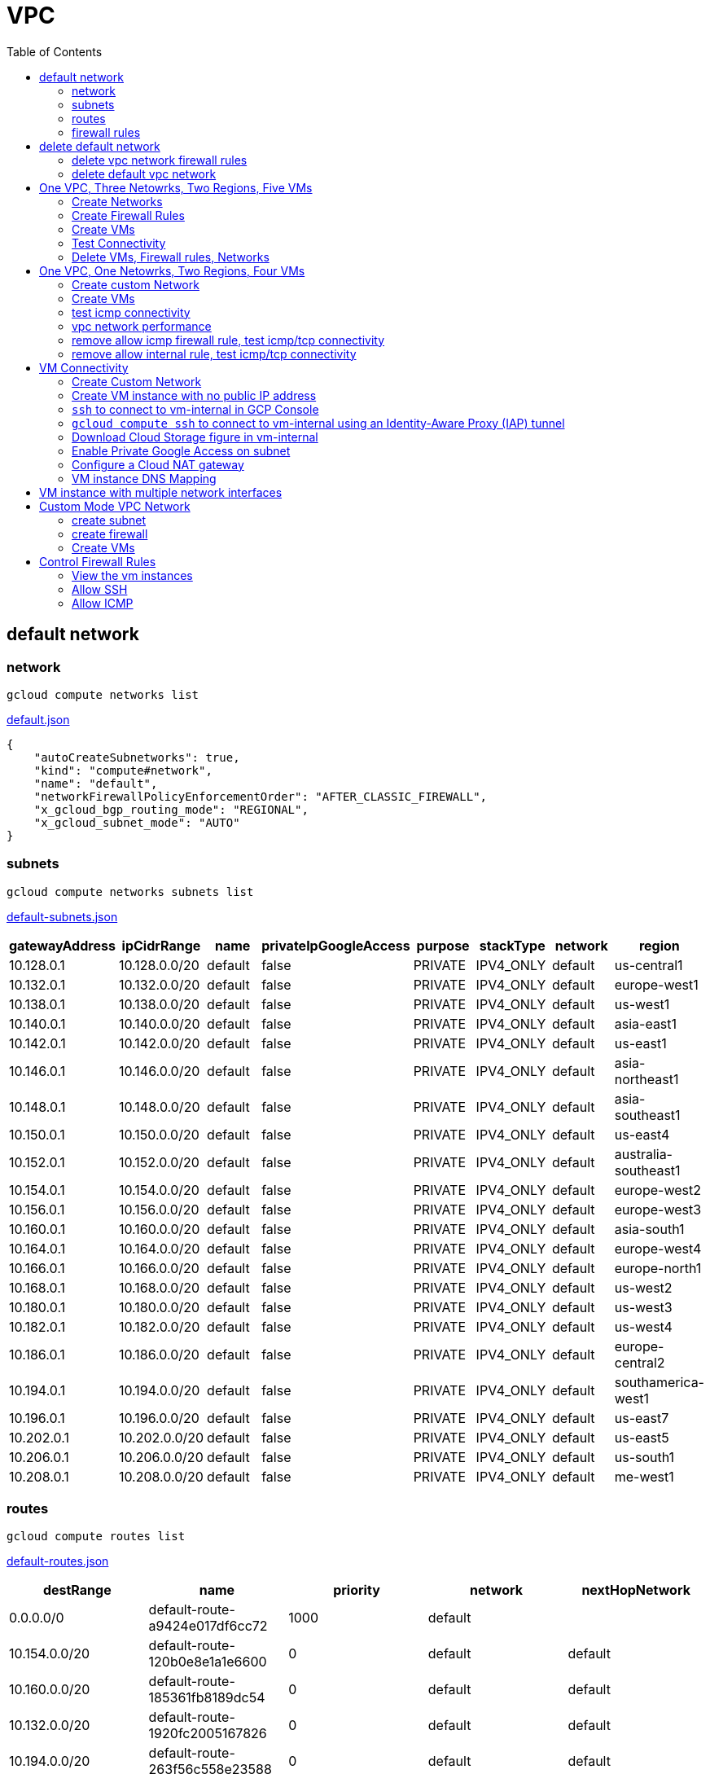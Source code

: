 = VPC
:toc: manual

== default network

=== network

[source, bash]
----
gcloud compute networks list
----

link:default.json[default.json]

[source, json]
----
{
    "autoCreateSubnetworks": true,
    "kind": "compute#network",
    "name": "default",
    "networkFirewallPolicyEnforcementOrder": "AFTER_CLASSIC_FIREWALL",
    "x_gcloud_bgp_routing_mode": "REGIONAL",
    "x_gcloud_subnet_mode": "AUTO"
}
----

=== subnets

[source, bash]
----
gcloud compute networks subnets list
----

link:default-subnets.json[default-subnets.json]

|===
|gatewayAddress |ipCidrRange |name |privateIpGoogleAccess |purpose |stackType |network |region

| 10.128.0.1
| 10.128.0.0/20
| default
| false
| PRIVATE
| IPV4_ONLY
| default
| us-central1

| 10.132.0.1
| 10.132.0.0/20
| default
| false
| PRIVATE
| IPV4_ONLY
| default
| europe-west1

| 10.138.0.1
| 10.138.0.0/20
| default
| false
| PRIVATE
| IPV4_ONLY
| default
| us-west1

| 10.140.0.1
| 10.140.0.0/20
| default
| false
| PRIVATE
| IPV4_ONLY
| default
| asia-east1

| 10.142.0.1
| 10.142.0.0/20
| default
| false
| PRIVATE
| IPV4_ONLY
| default
| us-east1

| 10.146.0.1
| 10.146.0.0/20
| default
| false
| PRIVATE
| IPV4_ONLY
| default
| asia-northeast1

| 10.148.0.1
| 10.148.0.0/20
| default
| false
| PRIVATE
| IPV4_ONLY
| default
| asia-southeast1

| 10.150.0.1
| 10.150.0.0/20
| default
| false
| PRIVATE
| IPV4_ONLY
| default
| us-east4

| 10.152.0.1
| 10.152.0.0/20
| default
| false
| PRIVATE
| IPV4_ONLY
| default
| australia-southeast1

| 10.154.0.1
| 10.154.0.0/20
| default
| false
| PRIVATE
| IPV4_ONLY
| default
| europe-west2

| 10.156.0.1
| 10.156.0.0/20
| default
| false
| PRIVATE
| IPV4_ONLY
| default
| europe-west3

| 10.160.0.1
| 10.160.0.0/20
| default
| false
| PRIVATE
| IPV4_ONLY
| default
| asia-south1

| 10.164.0.1
| 10.164.0.0/20
| default
| false
| PRIVATE
| IPV4_ONLY
| default
| europe-west4

| 10.166.0.1
| 10.166.0.0/20
| default
| false
| PRIVATE
| IPV4_ONLY
| default
| europe-north1

| 10.168.0.1
| 10.168.0.0/20
| default
| false
| PRIVATE
| IPV4_ONLY
| default
| us-west2

| 10.180.0.1
| 10.180.0.0/20
| default
| false
| PRIVATE
| IPV4_ONLY
| default
| us-west3

| 10.182.0.1
| 10.182.0.0/20
| default
| false
| PRIVATE
| IPV4_ONLY
| default
| us-west4

| 10.186.0.1
| 10.186.0.0/20
| default
| false
| PRIVATE
| IPV4_ONLY
| default
| europe-central2

| 10.194.0.1
| 10.194.0.0/20
| default
| false
| PRIVATE
| IPV4_ONLY
| default
| southamerica-west1

| 10.196.0.1
| 10.196.0.0/20
| default
| false
| PRIVATE
| IPV4_ONLY
| default
| us-east7

|10.202.0.1
|10.202.0.0/20
|default
|false
|PRIVATE
|IPV4_ONLY
|default
|us-east5

|10.206.0.1
|10.206.0.0/20
|default
|false
|PRIVATE
|IPV4_ONLY
|default
|us-south1

|10.208.0.1
|10.208.0.0/20
|default
|false
|PRIVATE
|IPV4_ONLY
|default
|me-west1
|===

=== routes

[source, bash]
----
gcloud compute routes list
----

link:default-routes.json[default-routes.json]

|===
|destRange |name |priority |network |nextHopNetwork

|0.0.0.0/0
|default-route-a9424e017df6cc72
|1000
|default
|

|10.154.0.0/20
|default-route-120b0e8e1a1e6600
|0
|default
|default

|10.160.0.0/20
|default-route-185361fb8189dc54
|0
|default
|default

|10.132.0.0/20
|default-route-1920fc2005167826
|0
|default
|default

|10.194.0.0/20
|default-route-263f56c558e23588
|0
|default
|default

|10.202.0.0/20
|default-route-2ac9262d4c41487b
|0
|default
|default

|10.140.0.0/20
|default-route-3589d5e6cf6657b9
|0
|default
|default

|10.138.0.0/20
|default-route-3999302cbd084b50
|0
|default
|default

|10.164.0.0/20
|default-route-468313b5bf1066c2
|0
|default
|default

|10.150.0.0/20
|default-route-561bda1e08a32613
|0
|default
|default

|10.128.0.0/20
|default-route-632dca7cafdb3528
|0
|default
|default

|10.186.0.0/20
|default-route-7897f5199529c84b
|0
|default
|default

|10.182.0.0/20
|default-route-817fc4d84c6484bc
|0
|default
|default

|10.146.0.0/20
|default-route-85e8c45f9ba3ad71
|0
|default
|default

|10.180.0.0/20
|default-route-8a1b6b72c04e1c19
|0
|default
|default

|10.142.0.0/20
|default-route-b9ecc55c1f8a18e0
|0
|default
|default

|10.148.0.0/20
|default-route-c0920f75992bc86b
|0
|default
|default

|10.152.0.0/20
|default-route-c316d6acc7332b4b
|0
|default
|default

|10.166.0.0/20
|default-route-d431f58d6523f27a
|0
|default
|default

|10.206.0.0/20
|default-route-d62ba1b5651c11e7
|0
|default
|default


|10.208.0.0/20
|default-route-d66d5f3c08efee80
|0
|default
|default


|10.168.0.0/20
|default-route-e7174b8619696a58
|0
|default
|default

|10.156.0.0/20
|default-route-eccb105ce62524b8
|0
|default
|default

|10.196.0.0/20
|default-route-eebfbfdb149fa172
|0
|default
|default
|===

=== firewall rules

[source, bash] 
----
gcloud compute firewall-rules list
----

link:default-firewall-rules.json[default-firewall-rules.json]

|===
|name |direction |network |priority |sourceRanges |allowedProtocolPort |logConfigEnable
|default-allow-icmp
|INGRESS
|default
|65534
|0.0.0.0/0
|icmp
|false

|default-allow-internal
|INGRESS
|default
|65534
|10.128.0.0/9
|tcp/(0-65535)
|false

|default-allow-rdp
|INGRESS
|default
|65534
|0.0.0.0/0
|tcp/3389
|false

|default-allow-ssh
|INGRESS
|default
|65534
|0.0.0.0/0
|tcp/22
|false
|===


== delete default network

=== delete vpc network firewall rules

[source, bash]
----
for i in $(gcloud compute firewall-rules list | grep NAME | awk '{print $2}') ; do gcloud compute firewall-rules delete $i ; done
----

=== delete default vpc network

[source, bash]
----
gcloud compute networks delete default
----

== One VPC, Three Netowrks, Two Regions, Five VMs

|===
|NAME |Region| ZONE |Network| Internal IP

|mynetwork-us-vm
|us-central1
|us-central1-b
|mynetwork
|10.128.0.2

|mynetwork-eu-vm
|europe-west1
|europe-west1-c
|mynetwork
|10.132.0.2

|managementnet-us-vm
|us-central1
|us-central1-b
|managementnet
|10.240.0.2

|privatenet-us-vm
|us-central1
|us-central1-b
|privatenet
|172.16.0.2

|privatenet-eu-vm
|europe-west1
|europe-west1-c
|privatenet
|172.20.0.2

|===

* link:instances.json[instances.json]

=== Create Networks

[source, bash]
.*delete default network*
----
for i in $(gcloud compute firewall-rules list | grep NAME | awk '{print $2}') ; do gcloud compute firewall-rules delete $i ; done
gcloud compute networks delete default
----

[source, bash]
.*Create networks*
----
gcloud compute networks create mynetwork --subnet-mode=auto
gcloud compute networks create managementnet --subnet-mode=custom
gcloud compute networks create privatenet --subnet-mode=custom
----

[source, bash]
.*Create subnets*
----
gcloud compute networks subnets create managementsubnet-us --network=managementnet --region=us-central1 --range=10.240.0.0/20
gcloud compute networks subnets create privatesubnet-us --network=privatenet --region=us-central1 --range=172.16.0.0/24
gcloud compute networks subnets create privatesubnet-eu --network=privatenet --region=europe-west1 --range=172.20.0.0/20
----

=== Create Firewall Rules

[source, bash]
.*mynetwork*
----
gcloud compute firewall-rules create mynetwork-allow-custom --network=mynetwork --direction=INGRESS --priority=65534 --source-ranges=10.128.0.0/9 --action=ALLOW --rules=all
gcloud compute firewall-rules create mynetwork-allow-icmp --network=mynetwork --direction=INGRESS --priority=65534 --source-ranges=0.0.0.0/0 --action=ALLOW --rules=icmp
gcloud compute firewall-rules create mynetwork-allow-rdp --network=mynetwork --direction=INGRESS --priority=65534 --source-ranges=0.0.0.0/0 --action=ALLOW --rules=tcp:3389
gcloud compute firewall-rules create mynetwork-allow-ssh --network=mynetwork --direction=INGRESS --priority=65534 --source-ranges=0.0.0.0/0 --action=ALLOW --rules=tcp:22
----

[source, bash]
.*managementnet*
----
gcloud compute firewall-rules create managementnet-allow-icmp-ssh-rdp --direction=INGRESS --priority=1000 --network=managementnet --action=ALLOW --rules=icmp,tcp:22,tcp:3389 --source-ranges=0.0.0.0/0
----

[source, bash]
.*privatenet*
----
gcloud compute firewall-rules create privatenet-allow-icmp-ssh-rdp --direction=INGRESS --priority=1000 --network=privatenet --action=ALLOW --rules=icmp,tcp:22,tcp:3389 --source-ranges=0.0.0.0/0
----

=== Create VMs

[source, bash]
.*mynetwork*
----
gcloud compute instances create mynetwork-us-vm --zone=us-central1-b --machine-type=e2-micro --subnet=mynetwork --image-family=debian-11 --image-project=debian-cloud --boot-disk-size=10GB --boot-disk-type=pd-standard --boot-disk-device-name=mynetwork-us-vm
gcloud compute instances create mynetwork-eu-vm --zone=europe-west1-c --machine-type=e2-micro --subnet=mynetwork --image-family=debian-11 --image-project=debian-cloud --boot-disk-size=10GB --boot-disk-type=pd-standard --boot-disk-device-name=mynetwork-eu-vm
----

[source, bash]
.*managementnet*
----
gcloud compute instances create managementnet-us-vm --zone=us-central1-b --machine-type=e2-micro --subnet=managementsubnet-us --image-family=debian-11 --image-project=debian-cloud --boot-disk-size=10GB --boot-disk-type=pd-standard --boot-disk-device-name=managementnet-us-vm
----

[source, bash]
.*privatesubnet*
----
gcloud compute instances create privatenet-us-vm --zone=us-central1-b --machine-type=e2-micro --subnet=privatesubnet-us --image-family=debian-11 --image-project=debian-cloud --boot-disk-size=10GB --boot-disk-type=pd-standard --boot-disk-device-name=privatenet-us-vm
gcloud compute instances create privatenet-eu-vm --zone=europe-west1-c --machine-type=e2-micro --subnet=privatesubnet-eu --image-family=debian-11 --image-project=debian-cloud --boot-disk-size=10GB --boot-disk-type=pd-standard --boot-disk-device-name=privatenet-us-vm
----

=== Test Connectivity

[source, bash]
.*Extract Internal and External IPs*
----
INTERNAL_IPS=$(gcloud compute instances list | grep INTERNAL_IP | awk '{print $2}')
EXTERNAL_IPS=$(gcloud compute instances list | grep EXTERNAL_IP | awk '{print $2}')
echo $INTERNAL_IPS
echo $EXTERNAL_IPS
----

[source, bash]
.*SSH to mynetwork-us-vm, and ping all external ips*
----
mynetwork-us-vm:~$ for i in $EXTERNAL_IPS ; do ping $i -c3 ; done
PING 34.28.96.75 (34.28.96.75) 56(84) bytes of data.
64 bytes from 34.28.96.75: icmp_seq=1 ttl=61 time=2.26 ms
64 bytes from 34.28.96.75: icmp_seq=2 ttl=61 time=0.701 ms
64 bytes from 34.28.96.75: icmp_seq=3 ttl=61 time=0.810 ms

--- 34.28.96.75 ping statistics ---
3 packets transmitted, 3 received, 0% packet loss, time 2011ms
rtt min/avg/max/mdev = 0.701/1.257/2.260/0.710 ms
PING 34.122.119.170 (34.122.119.170) 56(84) bytes of data.
64 bytes from 34.122.119.170: icmp_seq=1 ttl=61 time=1.67 ms
64 bytes from 34.122.119.170: icmp_seq=2 ttl=61 time=0.557 ms
64 bytes from 34.122.119.170: icmp_seq=3 ttl=61 time=0.499 ms

--- 34.122.119.170 ping statistics ---
3 packets transmitted, 3 received, 0% packet loss, time 2012ms
rtt min/avg/max/mdev = 0.499/0.908/1.668/0.537 ms
PING 34.67.22.140 (34.67.22.140) 56(84) bytes of data.
64 bytes from 34.67.22.140: icmp_seq=1 ttl=61 time=2.75 ms
64 bytes from 34.67.22.140: icmp_seq=2 ttl=61 time=0.657 ms
64 bytes from 34.67.22.140: icmp_seq=3 ttl=61 time=0.653 ms

--- 34.67.22.140 ping statistics ---
3 packets transmitted, 3 received, 0% packet loss, time 2012ms
rtt min/avg/max/mdev = 0.653/1.352/2.746/0.985 ms
PING 34.77.219.183 (34.77.219.183) 56(84) bytes of data.
64 bytes from 34.77.219.183: icmp_seq=1 ttl=53 time=104 ms
64 bytes from 34.77.219.183: icmp_seq=2 ttl=53 time=103 ms
64 bytes from 34.77.219.183: icmp_seq=3 ttl=53 time=103 ms

--- 34.77.219.183 ping statistics ---
3 packets transmitted, 3 received, 0% packet loss, time 2003ms
rtt min/avg/max/mdev = 103.082/103.552/104.420/0.614 ms
PING 35.233.109.131 (35.233.109.131) 56(84) bytes of data.
64 bytes from 35.233.109.131: icmp_seq=1 ttl=53 time=105 ms
64 bytes from 35.233.109.131: icmp_seq=2 ttl=53 time=103 ms
64 bytes from 35.233.109.131: icmp_seq=3 ttl=53 time=103 ms

--- 35.233.109.131 ping statistics ---
3 packets transmitted, 3 received, 0% packet loss, time 2003ms
rtt min/avg/max/mdev = 103.280/103.802/104.813/0.714 ms
----

[source, bash]
.*SSH to mynetwork-us-vm, and ping all external ips*
----
$ for i in $INTERNAL_IPS ; do ping $i -c3 ; done
PING 10.240.0.2 (10.240.0.2) 56(84) bytes of data.

--- 10.240.0.2 ping statistics ---
3 packets transmitted, 0 received, 100% packet loss, time 2049ms

PING 10.128.0.2 (10.128.0.2) 56(84) bytes of data.
64 bytes from 10.128.0.2: icmp_seq=1 ttl=64 time=0.027 ms
64 bytes from 10.128.0.2: icmp_seq=2 ttl=64 time=0.051 ms
64 bytes from 10.128.0.2: icmp_seq=3 ttl=64 time=0.050 ms

--- 10.128.0.2 ping statistics ---
3 packets transmitted, 3 received, 0% packet loss, time 2029ms
rtt min/avg/max/mdev = 0.027/0.042/0.051/0.011 ms
PING 172.16.0.2 (172.16.0.2) 56(84) bytes of data.

--- 172.16.0.2 ping statistics ---
3 packets transmitted, 0 received, 100% packet loss, time 2044ms

PING 10.132.0.2 (10.132.0.2) 56(84) bytes of data.
64 bytes from 10.132.0.2: icmp_seq=1 ttl=64 time=104 ms
64 bytes from 10.132.0.2: icmp_seq=2 ttl=64 time=109 ms
64 bytes from 10.132.0.2: icmp_seq=3 ttl=64 time=109 ms

--- 10.132.0.2 ping statistics ---
3 packets transmitted, 3 received, 0% packet loss, time 2003ms
rtt min/avg/max/mdev = 104.079/107.486/109.197/2.409 ms
PING 172.20.0.2 (172.20.0.2) 56(84) bytes of data.

--- 172.20.0.2 ping statistics ---
3 packets transmitted, 0 received, 100% packet loss, time 2024ms
----

NOTE: only VM in mynetwork can be ping successfully.


=== Delete VMs, Firewall rules, Networks

[source, bash]
.*Delete VM, Firewall rules, networks*
----
for i in $(gcloud compute instances list | grep NAME | awk '{print $2}'); do gcloud compute instances delete $i --zone=$(gcloud compute instances list $i | grep ZONE | awk '{print $2}'); done

for i in $(gcloud compute firewall-rules list | grep NAME | awk '{print $2}') ; do gcloud compute firewall-rules delete $i ; done

for i in $(gcloud compute networks list | grep NAME | awk '{print $2}'); do gcloud compute networks delete $i ; done
----

== One VPC, One Netowrks, Two Regions, Four VMs 

As below figure, 4 VM instances will created, `vm-1`, `vm-2` and `vm-3` are all on same region, `vm-4` on a different region, `vm-1` and `vm-2` also on same zone, `vm-3` on a different zone, `vm-1`, `vm-2` and `vm-3`.

image:img/gcp-vpc.png[]

=== Create custom Network

Use the following steps to create a custom vpc network:

[source, bash]
.*1. delete default network*
----
for i in $(gcloud compute firewall-rules list | grep NAME | awk '{print $2}') ; do gcloud compute firewall-rules delete $i ; done
gcloud compute networks delete default
----

[source, bash]
.*2. create custom network*
----
gcloud compute networks create mynetwork --subnet-mode=custom --mtu=1460 --bgp-routing-mode=regional
----

[source, bash]
.*3. create subnets*
----
gcloud compute networks subnets create subnet-1 --range=10.140.0.0/20 --stack-type=IPV4_ONLY --network=mynetwork --region=asia-east1
gcloud compute networks subnets create subnet-2 --range=10.146.0.0/20 --stack-type=IPV4_ONLY --network=mynetwork --region=asia-northeast1
----

[source, bash]
.*4. create firewall rules*
----
gcloud compute firewall-rules create mynetwork-allow-custom --network=mynetwork --direction=INGRESS --priority=65534 --source-ranges=10.140.0.0/20,10.146.0.0/20 --action=ALLOW --rules=all
gcloud compute firewall-rules create mynetwork-allow-icmp --network=mynetwork --direction=INGRESS --priority=65534 --source-ranges=0.0.0.0/0 --action=ALLOW --rules=icmp
gcloud compute firewall-rules create mynetwork-allow-rdp --network=mynetwork --direction=INGRESS --priority=65534 --source-ranges=0.0.0.0/0 --action=ALLOW --rules=tcp:3389
gcloud compute firewall-rules create mynetwork-allow-ssh --network=mynetwork --direction=INGRESS --priority=65534 --source-ranges=0.0.0.0/0 --action=ALLOW --rules=tcp:22
----

=== Create VMs

[source, bash]
.*Create 4 vm instances on Cloud Shell*
----
gcloud compute instances create vm-1  --zone=asia-east1-a --machine-type=e2-micro --network-interface=network-tier=PREMIUM,subnet=subnet-1 --metadata=enable-oslogin=true --maintenance-policy=MIGRATE --provisioning-model=STANDARD --create-disk=auto-delete=yes,boot=yes,device-name=vm-1,image=centos-7-v20221206,mode=rw,size=20,type=pd-balanced --no-shielded-secure-boot --shielded-vtpm --shielded-integrity-monitoring --reservation-affinity=any

gcloud compute instances create vm-2  --zone=asia-east1-a --machine-type=e2-micro --network-interface=network-tier=PREMIUM,subnet=subnet-1 --metadata=enable-oslogin=true --maintenance-policy=MIGRATE --provisioning-model=STANDARD --create-disk=auto-delete=yes,boot=yes,device-name=vm-1,image=centos-7-v20221206,mode=rw,size=20,type=pd-balanced --no-shielded-secure-boot --shielded-vtpm --shielded-integrity-monitoring --reservation-affinity=any

gcloud compute instances create vm-3  --zone=asia-east1-c --machine-type=e2-micro --network-interface=network-tier=PREMIUM,subnet=subnet-1 --metadata=enable-oslogin=true --maintenance-policy=MIGRATE --provisioning-model=STANDARD --create-disk=auto-delete=yes,boot=yes,device-name=vm-1,image=centos-7-v20221206,mode=rw,size=20,type=pd-balanced --no-shielded-secure-boot --shielded-vtpm --shielded-integrity-monitoring --reservation-affinity=any

gcloud compute instances create vm-4  --zone=asia-northeast1-b --machine-type=e2-micro --network-interface=network-tier=PREMIUM,subnet=subnet-2 --metadata=enable-oslogin=true --maintenance-policy=MIGRATE --provisioning-model=STANDARD --create-disk=auto-delete=yes,boot=yes,device-name=vm-1,image=centos-7-v20221206,mode=rw,size=20,type=pd-balanced --no-shielded-secure-boot --shielded-vtpm --shielded-integrity-monitoring --reservation-affinity=any
----

=== test icmp connectivity

[source, bash]
.*1. extract the internal ips and external ips*
----
INTERNAL_IPS=$(gcloud compute instances list | grep INTERNAL_IP | awk '{print $2}')
EXTERNAL_IPS=$(gcloud compute instances list | grep EXTERNAL_IP | awk '{print $2}')
echo $INTERNAL_IPS
echo $EXTERNAL_IPS
----

NOTE: Copy the both output, which will used in next step.

[source, bash]
.*2. set INTERNAL_IPS and EXTERNAL_IPS with value of above outputs, execute the following commands in all vms*
----
for i in $INTERNAL_IPS ; do ping $i -c3 ; done
for i in $EXTERNAL_IPS ; do ping $i -c3 ; done
----

NOTE: All ping on each vms are success, both internal and external ip can be ping succcess on all vms, no matter vm are on same zone, same region, different region, same subnet, different subnet.

=== vpc network performance

In this section, we will test the customized vpc network which created in above step via `ping` and `ttcp` tools. `ttcp` need install on all vms, more about ttcp refer to https://github.com/kylinsoong/ttcp/releases.

Run ttcp recv on `vm-1`, then run ttcp trans on vm-2`, `vm-3` and `vm-4` accordingly, record the results. Raw results from recv side refer to link:results.ttcp[results.ttcp], which each trans are run 3 times.

image:img/gcp-vpc-network-performa.png[]

* vm in same subnet has similar performance, even they are on same zone, or different zone
* vm on different subnet(vm are across region) has significant performance downgrade
* TPS on same subnet are around 116 MB/sec
* TPS on different subnet are around 70 MB/sec

=== remove allow icmp firewall rule, test icmp/tcp connectivity

[source, bash]
.*1. remove allow icmp firewall rule*
----
gcloud compute firewall-rules delete mynetwork-allow-icmp
----

[source, bash]
.*2. test icmp connectivity*
----
for i in $INTERNAL_IPS ; do ping $i -c3 ; done
for i in $EXTERNAL_IPS ; do ping $i -c3 ; done
----

NOTE: The ping against internal ips are all success, even vm are across different region and different subnets; all ping against external ips all failed, which remove allow icmp firewall rule take effect.

[source, bash]
.*3. test tcp connectivity*
----
@vm-4 ~]$ ttcp -t 10.140.0.2
@vm-3 ~]$ ttcp -t 10.140.0.2
@vm-2 ~]$ ttcp -t 10.140.0.2
----

NOTE: All ttcp trans from `vm-2`, `vm-3`, `vm-4` are transmit data to `vm-1` are success.

=== remove allow internal rule, test icmp/tcp connectivity

[source, bash]
.*1. remove allow internal firewall rule*
----
gcloud compute firewall-rules delete mynetwork-allow-custom
----

[source, bash]
.*2. test icmp connectivity*
----
for i in $INTERNAL_IPS ; do ping $i -c3 ; done
----

NOTE: Ping internal ips all failed, tcmp were forbidden.

[source, bash]
.*3. test tcp connectivity*
----
@vm-4 ~]$ ttcp -t 10.140.0.2
@vm-3 ~]$ ttcp -t 10.140.0.2
@vm-2 ~]$ ttcp -t 10.140.0.2
----

NOTE: All ttcp trans execute failed, tcp were forbidden.

== VM Connectivity

=== Create Custom Network

[source, bash]
----
gcloud compute networks create privatenet --subnet-mode=custom

gcloud compute networks subnets create privatenet-us --network=privatenet --region=us-central1 --range=10.130.0.0/20

gcloud compute firewall-rules create privatenet-allow-ssh --network=privatenet --direction=INGRESS --priority=65534 --source-ranges=0.0.0.0/0 --action=ALLOW --rules=tcp:22
----

=== Create VM instance with no public IP address

[source, bash]
.*Create VM instance*
----
gcloud compute instances create vm-internal --zone=us-central1-c --machine-type=n1-standard-1 --network-interface=subnet=privatenet-us,no-address --image-family=debian-11 --image-project=debian-cloud --boot-disk-size=10GB --boot-disk-type=pd-standard --boot-disk-device-name=vm-internal
----

=== `ssh` to connect to vm-internal in GCP Console

.*Client the SSH to connect with SSH on GCP Console VM instances list*

The SSH to vm-internal is success, which hints the VM instance with no public IP address can be accessed via SSH in GCP Console VM instances list

[source, bash]
.*Show assigned internal IP address of vm-internal*
----
$ ip addr show ens4:
2: ens4: <BROADCAST,MULTICAST,UP,LOWER_UP> mtu 1460 qdisc pfifo_fast state UP group default qlen 1000
    link/ether 42:01:0a:82:00:02 brd ff:ff:ff:ff:ff:ff
    altname enp0s4
    inet 10.130.0.2/32 brd 10.130.0.2 scope global dynamic ens4
       valid_lft 3179sec preferred_lft 3179sec
    inet6 fe80::4001:aff:fe82:2/64 scope link 
       valid_lft forever preferred_lft forever
----

* Detailed about vm-internal: link:vm-internal-no-public-ip.json[vm-internal-no-public-ip.json]

=== `gcloud compute ssh` to connect to vm-internal using an Identity-Aware Proxy (IAP) tunnel

[source, bash]
----
gcloud compute ssh vm-internal --zone us-central1-c --tunnel-through-iap
----

NOTE: `gcloud compute ssh` will generate certificates to enable no password input ssh.

=== Download Cloud Storage figure in vm-internal

[source, bash]
.*Create a bucket, copy a figure to bucket*
----
gsutil mb gs://kylintest
gsutil cp gs://cloud-training/gcpnet/private/access.svg gs://kylintest
----

[source, bash]
.*SSH to vm-internal, try to download figure to local*
----
$ gcloud compute ssh vm-internal --zone us-central1-c --tunnel-through-iap
...
@vm-internal:~$ gsutil cp gs://kylintest/*.svg .
INFO 0102 15:37:15.013244 retry_util.py] Retrying request, attempt #1...
----

NOTE: The vm-internal can not download the figure from bucket to local without public IP address assigned.

=== Enable Private Google Access on subnet

[source, bash]
.*Enable Private Google Access*
----
gcloud compute networks subnets update privatenet-us --region=us-central1 --enable-private-ip-google-access
----

[source, bash]
.*SSH to vm-internal, try to download figure to local*
----
vm-internal:~$ gsutil cp gs://kylintest/*.svg .
Copying gs://kylintest/access.svg...
/ [1 files][ 24.8 KiB/ 24.8 KiB]
Operation completed over 1 objects/24.8 KiB.

vm-internal:~$ ls -l *.svg
-rw-r--r-- 1 student-01-0b2ebb62bede google-sudoers 25350 Jan  2 15:47 access.svg
----

NOTE: The `gsutil cp` execute successful, can download the figure from Google Cloud Storage.

=== Configure a Cloud NAT gateway

[source, bash]
.*SSH to vm-internal, install dnsutils package*
----
vm-internal:~$ sudo apt install dnsutils
...
0% [Connecting to deb.debian.org (146.75.78.132)] [Connecting to security.debian.org (151.101.66.132)]   
----

NOTE: The package install stuck in connecting to internet repository, and finally failed, because vm-internal only has access to Google APIs and services.

*Create Cloud NAT gateway from Network services > Cloud NAT*

NOTE: The Cloud NAT should reference a Cloud Router and a VPC Network.

[source, bash]
.*SSH to vm-internal, install dnsutils package*
----
vm-internal:~$ sudo apt install dnsutils
...
Progress: [ 98%] [########################################################################################################################################################################################.....]
----

NOTE: The package installed successfully due to the Cloud NAT gateway be set up.

=== VM instance DNS Mapping

SSH to vm-internal to implement DNS Lookup

[source, bash]
.*A*
----
$ nslookup -type=A vm-internal
Server:         169.254.169.254
Address:        169.254.169.254#53

Non-authoritative answer:
Name:   vm-internal.us-central1-c.c.qwiklabs-gcp-00-107214e97e2f.internal
Address: 10.130.0.2
----

[source, bash]
.*A*
----
$ nslookup -type=A  vm-internal.us-central1-c.c.qwiklabs-gcp-00-107214e97e2f.internal
Server:         169.254.169.254
Address:        169.254.169.254#53

Non-authoritative answer:
Name:   vm-internal.us-central1-c.c.qwiklabs-gcp-00-107214e97e2f.internal
Address: 10.130.0.2
----

[source, bash]
.*PTR*
----
$ nslookup -type=PTR 10.130.0.2
Server:         169.254.169.254
Address:        169.254.169.254#53

Non-authoritative answer:
2.0.130.10.in-addr.arpa name = vm-internal.us-central1-c.c.qwiklabs-gcp-00-107214e97e2f.internal.
----

[source, bash]
.*SOA*
----
$ nslookup -type=SOA vm-internal.us-central1-c.c.qwiklabs-gcp-00-107214e97e2f.internal
Server:         169.254.169.254
Address:        169.254.169.254#53

Non-authoritative answer:
*** Can't find vm-internal.us-central1-c.c.qwiklabs-gcp-00-107214e97e2f.internal: No answer

Authoritative answers can be found from:
internal
        origin = ns.us-central1.gcedns-prod.internal
        mail addr = cloud-dns-hostmaster.google.com
        serial = 2015030600
        refresh = 7200
        retry = 3600
        expire = 24796800
        minimum = 5
----

== VM instance with multiple network interfaces

[source, bash]
.*Create Instances*
----
gcloud compute instances create vm-appliance --zone=us-central1-c --machine-type=n1-standard-4 --network-interface=network-tier=PREMIUM,subnet=privatesubnet-us --network-interface=network-tier=PREMIUM,subnet=managementsubnet-us --network-interface=network-tier=PREMIUM,subnet=mynetwork --metadata=enable-oslogin=true --maintenance-policy=MIGRATE --provisioning-model=STANDARD --create-disk=auto-delete=yes,boot=yes,device-name=vm-appliance,image=projects/debian-cloud/global/images/debian-11-bullseye-v20221206,mode=rw,size=10,type=pd-balanced --no-shielded-secure-boot --shielded-vtpm --shielded-integrity-monitoring --reservation-affinity=any
----

[source, bash]
.*Verify network interfaces*
----
$ sudo ifconfig
ens4: flags=4163<UP,BROADCAST,RUNNING,MULTICAST>  mtu 1460
        inet 172.16.0.3  netmask 255.255.255.255  broadcast 172.16.0.3
        inet6 fe80::4001:acff:fe10:3  prefixlen 64  scopeid 0x20<link>
        ether 42:01:ac:10:00:03  txqueuelen 1000  (Ethernet)
        RX packets 508  bytes 124182 (121.2 KiB)
        RX errors 0  dropped 0  overruns 0  frame 0
        TX packets 460  bytes 51961 (50.7 KiB)
        TX errors 0  dropped 0 overruns 0  carrier 0  collisions 0

ens5: flags=4163<UP,BROADCAST,RUNNING,MULTICAST>  mtu 1460
        inet 10.130.0.3  netmask 255.255.255.255  broadcast 10.130.0.3
        inet6 fe80::4001:aff:fe82:3  prefixlen 64  scopeid 0x20<link>
        ether 42:01:0a:82:00:03  txqueuelen 1000  (Ethernet)
        RX packets 5  bytes 2362 (2.3 KiB)
        RX errors 0  dropped 0  overruns 0  frame 0
        TX packets 15  bytes 2234 (2.1 KiB)
        TX errors 0  dropped 0 overruns 0  carrier 0  collisions 0

ens6: flags=4163<UP,BROADCAST,RUNNING,MULTICAST>  mtu 1460
        inet 10.128.0.3  netmask 255.255.255.255  broadcast 10.128.0.3
        inet6 fe80::4001:aff:fe80:3  prefixlen 64  scopeid 0x20<link>
        ether 42:01:0a:80:00:03  txqueuelen 1000  (Ethernet)
        RX packets 5  bytes 2374 (2.3 KiB)
        RX errors 0  dropped 0  overruns 0  frame 0
        TX packets 15  bytes 2234 (2.1 KiB)
        TX errors 0  dropped 0 overruns 0  carrier 0  collisions 0

lo: flags=73<UP,LOOPBACK,RUNNING>  mtu 65536
        inet 127.0.0.1  netmask 255.0.0.0
        inet6 ::1  prefixlen 128  scopeid 0x10<host>
        loop  txqueuelen 1000  (Local Loopback)
        RX packets 36  bytes 3060 (2.9 KiB)
        RX errors 0  dropped 0  overruns 0  frame 0
        TX packets 36  bytes 3060 (2.9 KiB)
        TX errors 0  dropped 0 overruns 0  carrier 0  collisions 0
----

[source, bash]
.*Route Tables*
----
$ ip route
default via 172.16.0.1 dev ens4 
10.128.0.0/20 via 10.128.0.1 dev ens6 
10.128.0.1 dev ens6 scope link 
10.130.0.0/20 via 10.130.0.1 dev ens5 
10.130.0.1 dev ens5 scope link 
172.16.0.0/24 via 172.16.0.1 dev ens4 
172.16.0.1 dev ens4 scope link 
----

== Custom Mode VPC Network

=== create subnet

[source, bash]
.*Create VPC*
----
gcloud compute networks create custom-network --subnet-mode=custom
----

[source, bash]
.*Create Subnet A*
----
gcloud compute networks subnets create subnet-a --network=custom-network --region=us-central1 --range=10.0.1.0/24
----

[source, bash]
.*Create Subnet B*
----
gcloud compute networks subnets create subnet-b --network=custom-network --region=europe-west1 --range=10.0.2.0/24
---- 

[source, bash]
.*View the network*
----
$ gcloud compute networks list --format=yaml
---
autoCreateSubnetworks: false
creationTimestamp: '2023-02-11T16:39:10.886-08:00'
id: '8956849635478309825'
kind: compute#network
name: custom-network
networkFirewallPolicyEnforcementOrder: AFTER_CLASSIC_FIREWALL
routingConfig:
  routingMode: REGIONAL
selfLink: https://www.googleapis.com/compute/v1/projects/build-a-cust-83-4aabe271/global/networks/custom-network
selfLinkWithId: https://www.googleapis.com/compute/v1/projects/build-a-cust-83-4aabe271/global/networks/8956849635478309825
subnetworks:
- https://www.googleapis.com/compute/v1/projects/build-a-cust-83-4aabe271/regions/europe-west1/subnetworks/subnet-b
- https://www.googleapis.com/compute/v1/projects/build-a-cust-83-4aabe271/regions/us-central1/subnetworks/subnet-a
x_gcloud_bgp_routing_mode: REGIONAL
x_gcloud_subnet_mode: CUSTOM
----

[source, bash]
.*View the subnets*
----
$ gcloud compute networks subnets list --network=custom-network --format=yaml
---
creationTimestamp: '2023-02-11T16:41:54.891-08:00'
fingerprint: 0hsKms7xsk4=
gatewayAddress: 10.0.1.1
id: '4111491110948670269'
ipCidrRange: 10.0.1.0/24
kind: compute#subnetwork
name: subnet-a
network: https://www.googleapis.com/compute/v1/projects/build-a-cust-83-4aabe271/global/networks/custom-network
privateIpGoogleAccess: false
privateIpv6GoogleAccess: DISABLE_GOOGLE_ACCESS
purpose: PRIVATE
region: https://www.googleapis.com/compute/v1/projects/build-a-cust-83-4aabe271/regions/us-central1
selfLink: https://www.googleapis.com/compute/v1/projects/build-a-cust-83-4aabe271/regions/us-central1/subnetworks/subnet-a
stackType: IPV4_ONLY
---
creationTimestamp: '2023-02-11T16:43:32.888-08:00'
fingerprint: qNGQcOdB0p0=
gatewayAddress: 10.0.2.1
id: '808864107335092443'
ipCidrRange: 10.0.2.0/24
kind: compute#subnetwork
name: subnet-b
network: https://www.googleapis.com/compute/v1/projects/build-a-cust-83-4aabe271/global/networks/custom-network
privateIpGoogleAccess: false
privateIpv6GoogleAccess: DISABLE_GOOGLE_ACCESS
purpose: PRIVATE
region: https://www.googleapis.com/compute/v1/projects/build-a-cust-83-4aabe271/regions/europe-west1
selfLink: https://www.googleapis.com/compute/v1/projects/build-a-cust-83-4aabe271/regions/europe-west1/subnetworks/subnet-b
stackType: IPV4_ONLY
----

=== create firewall

[source, bash]
.*Create Firewall*
----
gcloud compute firewall-rules create allow-ssh-icmp --allow=tcp:22,icmp --network=custom-network
----

[source, bash]
.*View firewall*
----
$ gcloud compute firewall-rules list --format=yaml
---
allowed:
- IPProtocol: tcp
  ports:
  - '22'
- IPProtocol: icmp
creationTimestamp: '2023-02-11T16:50:45.520-08:00'
description: ''
direction: INGRESS
disabled: false
id: '1249548788654508298'
kind: compute#firewall
logConfig:
  enable: false
name: allow-ssh-icmp
network: https://www.googleapis.com/compute/v1/projects/build-a-cust-83-4aabe271/global/networks/custom-network
priority: 1000
selfLink: https://www.googleapis.com/compute/v1/projects/build-a-cust-83-4aabe271/global/firewalls/allow-ssh-icmp
sourceRanges:
- 0.0.0.0/0
----

=== Create VMs

[source, bash]
.*Create VM instance to use the network*
----
gcloud compute instances create vm-us --subnet=subnet-a --zone=us-central1-a
gcloud compute instances create vm-eu --subnet=subnet-b --zone=europe-west1-b
----

[source, bash]
.*View vm-us*
----
canIpForward: false
cpuPlatform: Intel Haswell
creationTimestamp: '2023-02-11T16:54:37.110-08:00'
deletionProtection: false
disks:
- architecture: X86_64
  autoDelete: true
  boot: true
  deviceName: persistent-disk-0
  diskSizeGb: '10'
  guestOsFeatures:
  - type: UEFI_COMPATIBLE
  - type: VIRTIO_SCSI_MULTIQUEUE
  - type: GVNIC
  index: 0
  interface: SCSI
  kind: compute#attachedDisk
  licenses:
  - https://www.googleapis.com/compute/v1/projects/debian-cloud/global/licenses/debian-11-bullseye
  mode: READ_WRITE
  source: https://www.googleapis.com/compute/v1/projects/build-a-cust-83-4aabe271/zones/us-central1-a/disks/vm-us
  type: PERSISTENT
fingerprint: gfkXkOBotgI=
id: '8499902172161738276'
kind: compute#instance
labelFingerprint: 42WmSpB8rSM=
lastStartTimestamp: '2023-02-11T16:54:46.291-08:00'
machineType: https://www.googleapis.com/compute/v1/projects/build-a-cust-83-4aabe271/zones/us-central1-a/machineTypes/n1-standard-1
metadata:
  fingerprint: tRj5tDQxPH8=
  kind: compute#metadata
name: vm-us
networkInterfaces:
- accessConfigs:
  - kind: compute#accessConfig
    name: external-nat
    natIP: 34.68.58.85
    networkTier: PREMIUM
    type: ONE_TO_ONE_NAT
  fingerprint: gO06wFOR1ZU=
  kind: compute#networkInterface
  name: nic0
  network: https://www.googleapis.com/compute/v1/projects/build-a-cust-83-4aabe271/global/networks/custom-network
  networkIP: 10.0.1.2
  stackType: IPV4_ONLY
  subnetwork: https://www.googleapis.com/compute/v1/projects/build-a-cust-83-4aabe271/regions/us-central1/subnetworks/subnet-a
scheduling:
  automaticRestart: true
  onHostMaintenance: MIGRATE
  preemptible: false
  provisioningModel: STANDARD
selfLink: https://www.googleapis.com/compute/v1/projects/build-a-cust-83-4aabe271/zones/us-central1-a/instances/vm-us
serviceAccounts:
- email: 892646637332-compute@developer.gserviceaccount.com
  scopes:
  - https://www.googleapis.com/auth/devstorage.read_only
  - https://www.googleapis.com/auth/logging.write
  - https://www.googleapis.com/auth/monitoring.write
  - https://www.googleapis.com/auth/pubsub
  - https://www.googleapis.com/auth/service.management.readonly
  - https://www.googleapis.com/auth/servicecontrol
  - https://www.googleapis.com/auth/trace.append
shieldedInstanceConfig:
  enableIntegrityMonitoring: true
  enableSecureBoot: false
  enableVtpm: true
shieldedInstanceIntegrityPolicy:
  updateAutoLearnPolicy: true
startRestricted: false
status: RUNNING
tags:
  fingerprint: 42WmSpB8rSM=
zone: https://www.googleapis.com/compute/v1/projects/build-a-cust-83-4aabe271/zones/us-central1-a
----

[source, bash]
.*View vm-eu*
----
canIpForward: false
cpuPlatform: Intel Haswell
creationTimestamp: '2023-02-11T16:55:42.618-08:00'
deletionProtection: false
disks:
- architecture: X86_64
  autoDelete: true
  boot: true
  deviceName: persistent-disk-0
  diskSizeGb: '10'
  guestOsFeatures:
  - type: UEFI_COMPATIBLE
  - type: VIRTIO_SCSI_MULTIQUEUE
  - type: GVNIC
  index: 0
  interface: SCSI
  kind: compute#attachedDisk
  licenses:
  - https://www.googleapis.com/compute/v1/projects/debian-cloud/global/licenses/debian-11-bullseye
  mode: READ_WRITE
  source: https://www.googleapis.com/compute/v1/projects/build-a-cust-83-4aabe271/zones/europe-west1-b/disks/vm-eu
  type: PERSISTENT
fingerprint: HN8IB7b9mok=
id: '206073706563602403'
kind: compute#instance
labelFingerprint: 42WmSpB8rSM=
lastStartTimestamp: '2023-02-11T16:55:46.866-08:00'
machineType: https://www.googleapis.com/compute/v1/projects/build-a-cust-83-4aabe271/zones/europe-west1-b/machineTypes/n1-standard-1
metadata:
  fingerprint: tRj5tDQxPH8=
  kind: compute#metadata
name: vm-eu
networkInterfaces:
- accessConfigs:
  - kind: compute#accessConfig
    name: external-nat
    natIP: 34.77.138.124
    networkTier: PREMIUM
    type: ONE_TO_ONE_NAT
  fingerprint: rtfX-f08OjQ=
  kind: compute#networkInterface
  name: nic0
  network: https://www.googleapis.com/compute/v1/projects/build-a-cust-83-4aabe271/global/networks/custom-network
  networkIP: 10.0.2.2
  stackType: IPV4_ONLY
  subnetwork: https://www.googleapis.com/compute/v1/projects/build-a-cust-83-4aabe271/regions/europe-west1/subnetworks/subnet-b
scheduling:
  automaticRestart: true
  onHostMaintenance: MIGRATE
  preemptible: false
  provisioningModel: STANDARD
selfLink: https://www.googleapis.com/compute/v1/projects/build-a-cust-83-4aabe271/zones/europe-west1-b/instances/vm-eu
serviceAccounts:
- email: 892646637332-compute@developer.gserviceaccount.com
  scopes:
  - https://www.googleapis.com/auth/devstorage.read_only
  - https://www.googleapis.com/auth/logging.write
  - https://www.googleapis.com/auth/monitoring.write
  - https://www.googleapis.com/auth/pubsub
  - https://www.googleapis.com/auth/service.management.readonly
  - https://www.googleapis.com/auth/servicecontrol
  - https://www.googleapis.com/auth/trace.append
shieldedInstanceConfig:
  enableIntegrityMonitoring: true
  enableSecureBoot: false
  enableVtpm: true
shieldedInstanceIntegrityPolicy:
  updateAutoLearnPolicy: true
startRestricted: false
status: RUNNING
tags:
  fingerprint: 42WmSpB8rSM=
zone: https://www.googleapis.com/compute/v1/projects/build-a-cust-83-4aabe271/zones/europe-west1-b
----

== Control Firewall Rules

=== View the vm instances

* link:firewall-rules-instances.yaml[firewall-rules-instances.yaml]

|===
|name |zone |network |subnet |private ip |public ip |tag

|instance-1a
|us-central1-a
|custom-vpc
|subnet-a
|10.0.1.3
|34.67.108.122
|

|instance-1b
|us-central1-a
|custom-vpc
|subnet-a
|10.0.1.2
|35.184.12.171
|

|instance-3
|us-west1-b
|custom-vpc
|subnet-c
|10.0.3.2
|35.230.105.197
|allow-icmp

|instance-2
|us-east1-c
|custom-vpc
|subnet-b
|10.0.2.2
|35.227.111.0
|allow-icmp
|===

=== Allow SSH

[source, bash]
.*Try SSH before creating firewall rule*
----
Connection Failed
We are unable to connect to the VM on port 22.

Please ensure that VM has a firewall rule that allows TCP ingress traffic from the IP range 0.0.0.0/0, port: 22.
In case you prefer to allow SSH connections for the narrower IP range, please consider using Identity-Aware-Proxy (IAP).
----

[source, bash]
.*Create firewall rule*
----
gcloud compute firewall-rules create allow-ssh --direction=INGRESS --priority=1000 --network=custom-vpc --action=ALLOW --rules=tcp:22 --source-ranges=0.0.0.0/0
----

=== Allow ICMP

[source, bash]
.*Ping instance-3 before creating firewall rule*
----
$ ping 34.67.108.122 -c3
PING 34.67.108.122 (34.67.108.122) 56(84) bytes of data.

--- 34.67.108.122 ping statistics ---
3 packets transmitted, 0 received, 100% packet loss, time 29ms
----

[source, bash]
.*Create firewall*
----
gcloud compute firewall-rules create allow-icmp --direction=INGRESS --priority=1000 --network=custom-vpc --action=ALLOW --rules=icmp --source-ranges=10.0.1.0/24 --target-tags=allow-icmp
----

[source, bash]
.*Ping instance-2*
----
$ ping 10.0.2.2 -c3
PING 10.0.2.2 (10.0.2.2) 56(84) bytes of data.
64 bytes from 10.0.2.2: icmp_seq=1 ttl=64 time=31.7 ms
64 bytes from 10.0.2.2: icmp_seq=2 ttl=64 time=31.8 ms
64 bytes from 10.0.2.2: icmp_seq=3 ttl=64 time=31.8 ms

--- 10.0.2.2 ping statistics ---
3 packets transmitted, 3 received, 0% packet loss, time 6ms
rtt min/avg/max/mdev = 31.734/31.803/31.841/0.153 ms
----

[source, bash]
.*Ping instance-3*
----
$ ping 10.0.3.2 -c3
PING 10.0.3.2 (10.0.3.2) 56(84) bytes of data.
64 bytes from 10.0.3.2: icmp_seq=1 ttl=64 time=33.1 ms
64 bytes from 10.0.3.2: icmp_seq=2 ttl=64 time=31.9 ms
64 bytes from 10.0.3.2: icmp_seq=3 ttl=64 time=31.9 ms

--- 10.0.3.2 ping statistics ---
3 packets transmitted, 3 received, 0% packet loss, time 4ms
rtt min/avg/max/mdev = 31.890/32.292/33.088/0.599 ms
----
